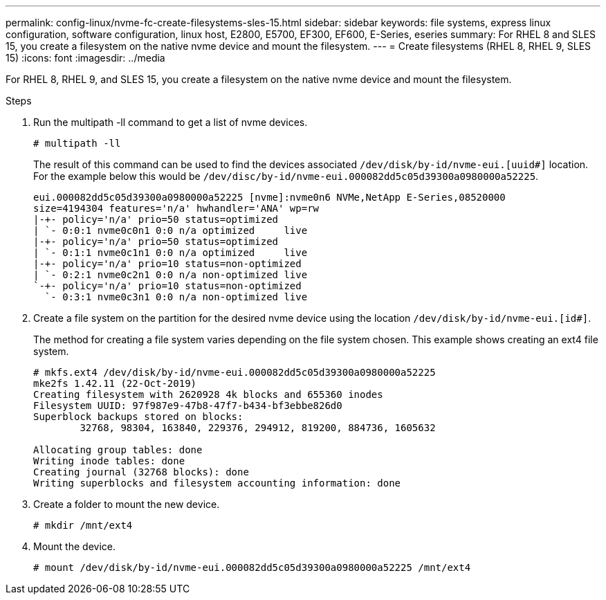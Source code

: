 ---
permalink: config-linux/nvme-fc-create-filesystems-sles-15.html
sidebar: sidebar
keywords: file systems, express linux configuration, software configuration, linux host, E2800, E5700, EF300, EF600, E-Series, eseries
summary: For RHEL 8 and SLES 15, you create a filesystem on the native nvme device and mount the filesystem.
---
= Create filesystems (RHEL 8, RHEL 9, SLES 15)
:icons: font
:imagesdir: ../media

[.lead]
For RHEL 8, RHEL 9, and SLES 15, you create a filesystem on the native nvme device and mount the filesystem.

.Steps

. Run the multipath -ll command to get a list of nvme devices.
+
----
# multipath -ll
----
+
The result of this command can be used to find the devices associated `/dev/disk/by-id/nvme-eui.[uuid#]` location. For the example below this would be `/dev/disc/by-id/nvme-eui.000082dd5c05d39300a0980000a52225`.
+
----
eui.000082dd5c05d39300a0980000a52225 [nvme]:nvme0n6 NVMe,NetApp E-Series,08520000
size=4194304 features='n/a' hwhandler='ANA' wp=rw
|-+- policy='n/a' prio=50 status=optimized
| `- 0:0:1 nvme0c0n1 0:0 n/a optimized     live
|-+- policy='n/a' prio=50 status=optimized
| `- 0:1:1 nvme0c1n1 0:0 n/a optimized     live
|-+- policy='n/a' prio=10 status=non-optimized
| `- 0:2:1 nvme0c2n1 0:0 n/a non-optimized live
`-+- policy='n/a' prio=10 status=non-optimized
  `- 0:3:1 nvme0c3n1 0:0 n/a non-optimized live
----

. Create a file system on the partition for the desired nvme device using the location `/dev/disk/by-id/nvme-eui.[id#]`.
+
The method for creating a file system varies depending on the file system chosen. This example shows creating an ext4 file system.
+
----
# mkfs.ext4 /dev/disk/by-id/nvme-eui.000082dd5c05d39300a0980000a52225
mke2fs 1.42.11 (22-Oct-2019)
Creating filesystem with 2620928 4k blocks and 655360 inodes
Filesystem UUID: 97f987e9-47b8-47f7-b434-bf3ebbe826d0
Superblock backups stored on blocks:
        32768, 98304, 163840, 229376, 294912, 819200, 884736, 1605632

Allocating group tables: done
Writing inode tables: done
Creating journal (32768 blocks): done
Writing superblocks and filesystem accounting information: done
----

. Create a folder to mount the new device.
+
----
# mkdir /mnt/ext4
----

. Mount the device.
+
----
# mount /dev/disk/by-id/nvme-eui.000082dd5c05d39300a0980000a52225 /mnt/ext4
----
